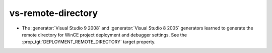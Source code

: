vs-remote-directory
-------------------

* The :generator:`Visual Studio 9 2008` and :generator:`Visual Studio 8 2005`
  generators learned to generate the remote directory for WinCE project
  deployment and debugger settings.  See the
  :prop_tgt:`DEPLOYMENT_REMOTE_DIRECTORY` target property.
